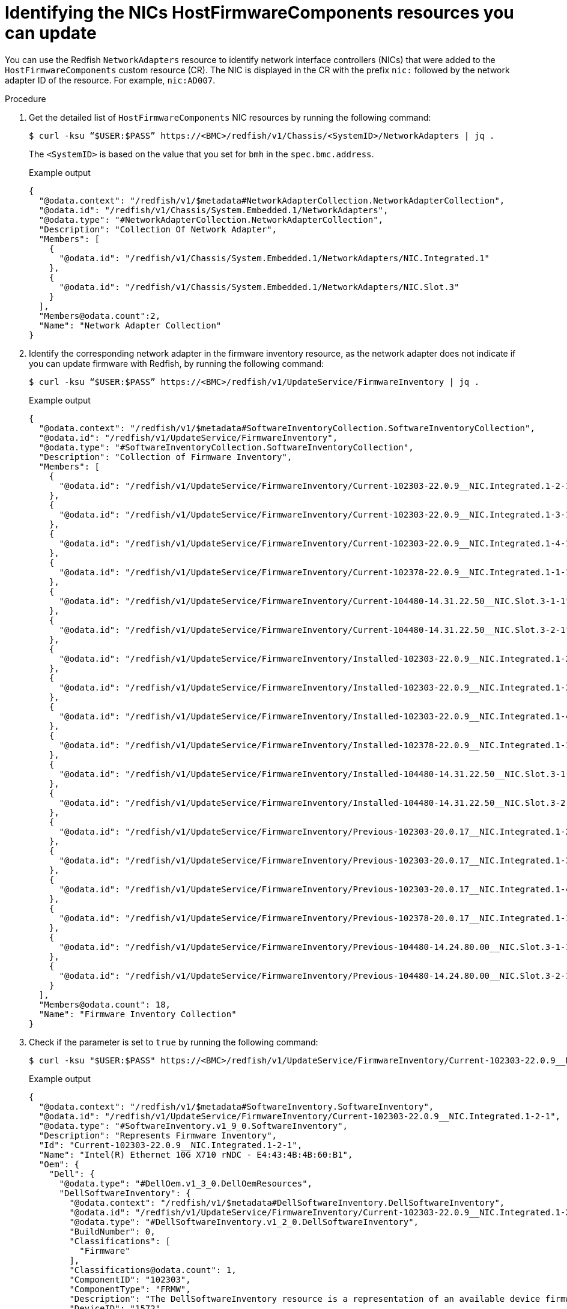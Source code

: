 // This is included in the following assemblies:
//
// * installing/installing_bare_metal/bare-metal-postinstallation-configuration.adoc

:_mod-docs-content-type: PROCEDURE
[id="bmo-getting-the-hostfirmwarecomponents-resource_nic_{context}"]
= Identifying the NICs HostFirmwareComponents resources you can update

You can use the Redfish `NetworkAdapters` resource to identify network interface controllers (NICs) that were added to the `HostFirmwareComponents` custom resource (CR). The NIC is displayed in the CR with the prefix `nic:` followed by the network adapter ID of the resource. For example, `nic:AD007`.

.Procedure

. Get the detailed list of `HostFirmwareComponents` NIC resources by running the following command:
+
[source,terminal]
----
$ curl -ksu “$USER:$PASS” https://<BMC>/redfish/v1/Chassis/<SystemID>/NetworkAdapters | jq .
----
The `<SystemID>` is based on the value that you set for `bmh` in the `spec.bmc.address`.
+
.Example output
[source,yaml]
----
{
  "@odata.context": "/redfish/v1/$metadata#NetworkAdapterCollection.NetworkAdapterCollection",
  "@odata.id": "/redfish/v1/Chassis/System.Embedded.1/NetworkAdapters",
  "@odata.type": "#NetworkAdapterCollection.NetworkAdapterCollection",
  "Description": "Collection Of Network Adapter",
  "Members": [
    {
      "@odata.id": "/redfish/v1/Chassis/System.Embedded.1/NetworkAdapters/NIC.Integrated.1"
    },
    {
      "@odata.id": "/redfish/v1/Chassis/System.Embedded.1/NetworkAdapters/NIC.Slot.3"
    }
  ],
  "Members@odata.count":2,
  "Name": "Network Adapter Collection"
}
----

. Identify the corresponding network adapter in the firmware inventory resource, as the network adapter does not indicate if you can update firmware with Redfish, by running the following command:
+
[source,terminal]
----
$ curl -ksu “$USER:$PASS” https://<BMC>/redfish/v1/UpdateService/FirmwareInventory | jq .
----
+
.Example output
[source,yaml]
----
{
  "@odata.context": "/redfish/v1/$metadata#SoftwareInventoryCollection.SoftwareInventoryCollection",
  "@odata.id": "/redfish/v1/UpdateService/FirmwareInventory",
  "@odata.type": "#SoftwareInventoryCollection.SoftwareInventoryCollection",
  "Description": "Collection of Firmware Inventory",
  "Members": [
    {
      "@odata.id": "/redfish/v1/UpdateService/FirmwareInventory/Current-102303-22.0.9__NIC.Integrated.1-2-1"
    },
    {
      "@odata.id": "/redfish/v1/UpdateService/FirmwareInventory/Current-102303-22.0.9__NIC.Integrated.1-3-1"
    },
    {
      "@odata.id": "/redfish/v1/UpdateService/FirmwareInventory/Current-102303-22.0.9__NIC.Integrated.1-4-1"
    },
    {
      "@odata.id": "/redfish/v1/UpdateService/FirmwareInventory/Current-102378-22.0.9__NIC.Integrated.1-1-1"
    },
    {
      "@odata.id": "/redfish/v1/UpdateService/FirmwareInventory/Current-104480-14.31.22.50__NIC.Slot.3-1-1"
    },
    {
      "@odata.id": "/redfish/v1/UpdateService/FirmwareInventory/Current-104480-14.31.22.50__NIC.Slot.3-2-1"
    },
    {
      "@odata.id": "/redfish/v1/UpdateService/FirmwareInventory/Installed-102303-22.0.9__NIC.Integrated.1-2-1"
    },
    {
      "@odata.id": "/redfish/v1/UpdateService/FirmwareInventory/Installed-102303-22.0.9__NIC.Integrated.1-3-1"
    },
    {
      "@odata.id": "/redfish/v1/UpdateService/FirmwareInventory/Installed-102303-22.0.9__NIC.Integrated.1-4-1"
    },
    {
      "@odata.id": "/redfish/v1/UpdateService/FirmwareInventory/Installed-102378-22.0.9__NIC.Integrated.1-1-1"
    },
    {
      "@odata.id": "/redfish/v1/UpdateService/FirmwareInventory/Installed-104480-14.31.22.50__NIC.Slot.3-1-1"
    },
    {
      "@odata.id": "/redfish/v1/UpdateService/FirmwareInventory/Installed-104480-14.31.22.50__NIC.Slot.3-2-1"
    },
    {
      "@odata.id": "/redfish/v1/UpdateService/FirmwareInventory/Previous-102303-20.0.17__NIC.Integrated.1-2-1"
    },
    {
      "@odata.id": "/redfish/v1/UpdateService/FirmwareInventory/Previous-102303-20.0.17__NIC.Integrated.1-3-1"
    },
    {
      "@odata.id": "/redfish/v1/UpdateService/FirmwareInventory/Previous-102303-20.0.17__NIC.Integrated.1-4-1"
    },
    {
      "@odata.id": "/redfish/v1/UpdateService/FirmwareInventory/Previous-102378-20.0.17__NIC.Integrated.1-1-1"
    },
    {
      "@odata.id": "/redfish/v1/UpdateService/FirmwareInventory/Previous-104480-14.24.80.00__NIC.Slot.3-1-1"
    },
    {
      "@odata.id": "/redfish/v1/UpdateService/FirmwareInventory/Previous-104480-14.24.80.00__NIC.Slot.3-2-1"
    }
  ],
  "Members@odata.count": 18,
  "Name": "Firmware Inventory Collection"
}
----

. Check if the parameter is set to `true` by running the following command:
+
[source,terminal]
----
$ curl -ksu "$USER:$PASS" https://<BMC>/redfish/v1/UpdateService/FirmwareInventory/Current-102303-22.0.9__NIC.Integrated.1-2-1 | jq .
----
+
.Example output
[source,yaml]
----
{
  "@odata.context": "/redfish/v1/$metadata#SoftwareInventory.SoftwareInventory",
  "@odata.id": "/redfish/v1/UpdateService/FirmwareInventory/Current-102303-22.0.9__NIC.Integrated.1-2-1",
  "@odata.type": "#SoftwareInventory.v1_9_0.SoftwareInventory",
  "Description": "Represents Firmware Inventory",
  "Id": "Current-102303-22.0.9__NIC.Integrated.1-2-1",
  "Name": "Intel(R) Ethernet 10G X710 rNDC - E4:43:4B:4B:60:B1",
  "Oem": {
    "Dell": {
      "@odata.type": "#DellOem.v1_3_0.DellOemResources",
      "DellSoftwareInventory": {
        "@odata.context": "/redfish/v1/$metadata#DellSoftwareInventory.DellSoftwareInventory",
        "@odata.id": "/redfish/v1/UpdateService/FirmwareInventory/Current-102303-22.0.9__NIC.Integrated.1-2-1/Oem/Dell/DellSoftwareInventory/DCIM:CURRENT_0x23_701__NIC.Integrated.1-2-1",
        "@odata.type": "#DellSoftwareInventory.v1_2_0.DellSoftwareInventory",
        "BuildNumber": 0,
        "Classifications": [
          "Firmware"
        ],
        "Classifications@odata.count": 1,
        "ComponentID": "102303",
        "ComponentType": "FRMW",
        "Description": "The DellSoftwareInventory resource is a representation of an available device firmware in the managed system.",
        "DeviceID": "1572",
        "ElementName": "Intel(R) Ethernet 10G X710 rNDC - E4:43:4B:4B:60:B1",
        "HashValue": "1158cfbfdf6cb387bc0806999b28b83892cfaf1307b466abd6546ff8e5ea1459",
        "Id": "DCIM:CURRENT_0x23_701__NIC.Integrated.1-2-1",
        "IdentityInfoType": [
          "OrgID:ComponentType:VendorID:DeviceID:SubVendorID:SubDeviceID"
        ],
        "IdentityInfoType@odata.count": 1,
        "IdentityInfoValue": [
          "DCIM:firmware:8086:1572:1028:0000"
        ],
        "IdentityInfoValue@odata.count": 1,
        "InstallationDate": "NA",
        "IsEntity": true,
        "MajorVersion": 22,
        "MinorVersion": 0,
        "Name": "DellSoftwareInventory",
        "PLDMCapabilitiesDuringUpdate": "0x00000000",
        "PLDMFDPCapabilitiesDuringUpdate": "0x00000000",
        "RevisionNumber": 9,
        "RevisionString": null,
        "SidebandUpdateCapable": false,
        "Status": "AvailableForInstallation",
        "SubDeviceID": "0000",
        "SubVendorID": "1028",
        "VendorID": "8086",
        "impactsTPMmeasurements": true
      }
    }
  },
  "ReleaseDate": "2023-03-03T00:00:00Z",
  "SoftwareId": "102303",
  "Status": {
    "Health": "OK",
    "State": "Enabled"
  },
  "Updateable": true,
  "Version": "22.0.9"
}
----
*  `Updateable`: Indicates the value the parameter is set to.

. Where the `Updateable` parameter is set to `true`, you can use Redfish to update the network adapter.
